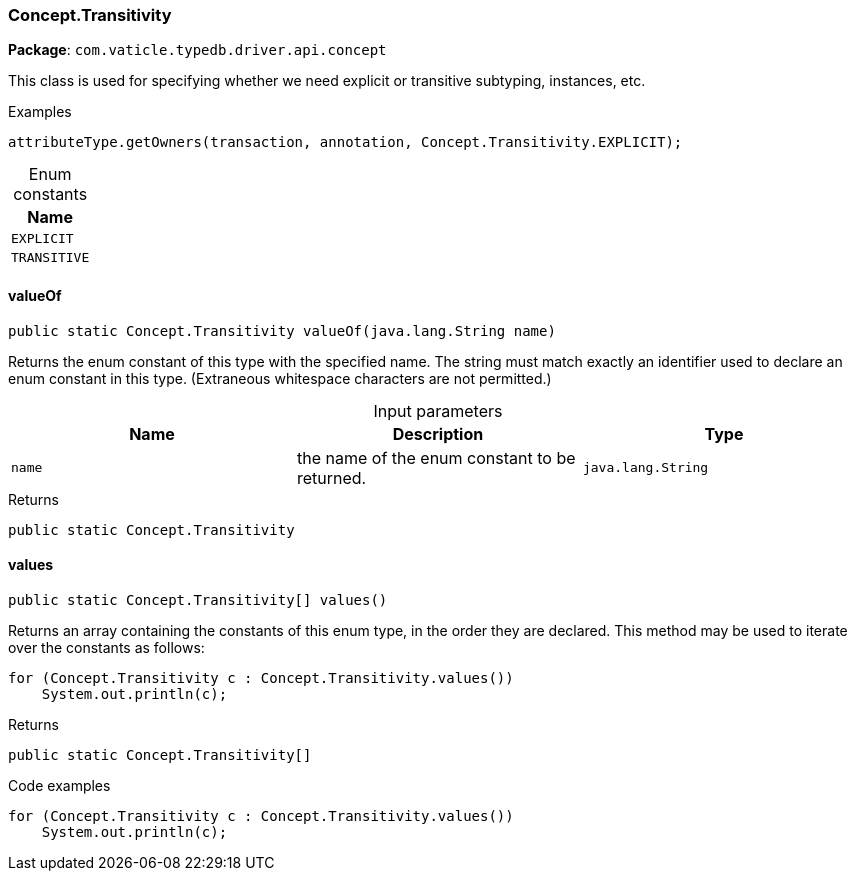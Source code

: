 [#_Concept_Transitivity]
=== Concept.Transitivity

*Package*: `com.vaticle.typedb.driver.api.concept`

This class is used for specifying whether we need explicit or transitive subtyping, instances, etc. 


[caption=""]
.Examples
[source,java]
----
attributeType.getOwners(transaction, annotation, Concept.Transitivity.EXPLICIT);
----

[caption=""]
.Enum constants
// tag::enum_constants[]
[cols=""]
[options="header"]
|===
|Name
a| `EXPLICIT`
a| `TRANSITIVE`
|===
// end::enum_constants[]

// tag::methods[]
[#_Concept_Transitivity_valueOf__java_lang_String]
==== valueOf

[source,java]
----
public static Concept.Transitivity valueOf​(java.lang.String name)
----

Returns the enum constant of this type with the specified name. The string must match exactly an identifier used to declare an enum constant in this type. (Extraneous whitespace characters are not permitted.)

[caption=""]
.Input parameters
[cols=",,"]
[options="header"]
|===
|Name |Description |Type
a| `name` a| the name of the enum constant to be returned. a| `java.lang.String`
|===

[caption=""]
.Returns
`public static Concept.Transitivity`

[#_Concept_Transitivity_values__]
==== values

[source,java]
----
public static Concept.Transitivity[] values()
----

Returns an array containing the constants of this enum type, in the order they are declared. This method may be used to iterate over the constants as follows: 
[source,java]
----
for (Concept.Transitivity c : Concept.Transitivity.values())
    System.out.println(c);

----


[caption=""]
.Returns
`public static Concept.Transitivity[]`

[caption=""]
.Code examples
[source,java]
----
for (Concept.Transitivity c : Concept.Transitivity.values())
    System.out.println(c);
----

// end::methods[]

